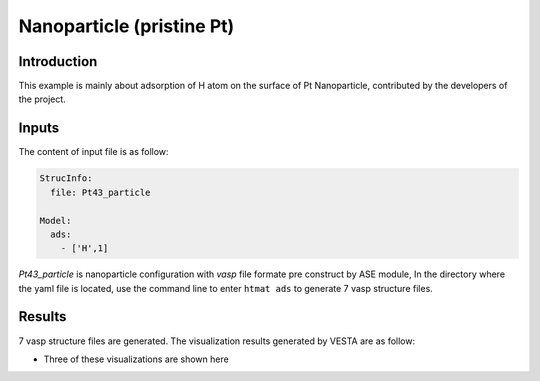 Nanoparticle (pristine Pt)
====================================

Introduction
------------

This example is mainly about adsorption of H atom on the surface of Pt Nanoparticle, contributed by the developers of the project.

Inputs
------

The content of input file is as follow:

.. code-block::

    StrucInfo:
      file: Pt43_particle

    Model:
      ads:
        - ['H',1]

*Pt43_particle* is nanoparticle configuration with *vasp* file formate pre construct by ASE module,
In the directory where the yaml file is located,
use the command line to enter ``htmat ads`` to generate 7 vasp structure files.

Results
-------
7 vasp structure files are generated.
The visualization results generated by VESTA are as follow:

* Three of these visualizations are shown here

.. image::
    image/Nanoparticle/Pt43_particle_H_0.png
    :width: 20cm

.. image::
    image/Nanoparticle/Pt43_particle_H_1.png
    :width: 20cm

.. image::
    image/Nanoparticle/Pt43_particle_H_2.png
    :width: 20cm
